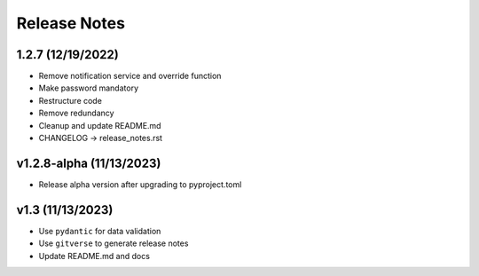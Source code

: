 Release Notes
=============

1.2.7 (12/19/2022)
------------------
- Remove notification service and override function
- Make password mandatory
- Restructure code
- Remove redundancy
- Cleanup and update README.md
- CHANGELOG -> release_notes.rst

v1.2.8-alpha (11/13/2023)
-------------------------
- Release alpha version after upgrading to pyproject.toml

v1.3 (11/13/2023)
-----------------
- Use ``pydantic`` for data validation
- Use ``gitverse`` to generate release notes
- Update README.md and docs
